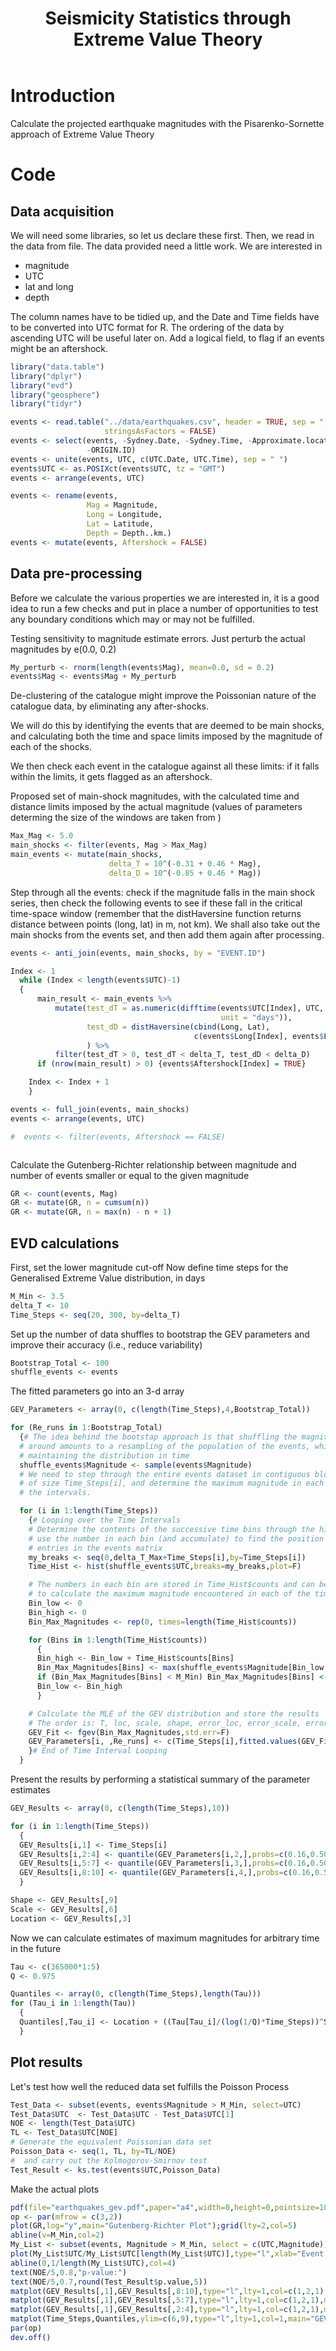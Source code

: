 #+TITLE: Seismicity Statistics through Extreme Value Theory

* Introduction
Calculate the projected earthquake magnitudes with the Pisarenko-Sornette 
approach of Extreme Value Theory

* Code
:PROPERTIES:
:session:  *R*
:results: silent
:exports: code 
:cache: yes 
:tangle: seismicity_gev.r
:END:      

** Data acquisition 
We will need some libraries, so let us declare these first. Then, we
read in the data from file. The data provided need a little work. We
are interested in
- magnitude
- UTC
- lat and long
- depth
The column names have to be tidied up, and the Date and Time fields
have to be converted into UTC format for R.  The ordering of the data
by ascending UTC will be useful later on. Add a logical field, to flag
if an events might be an aftershock.

#+BEGIN_SRC R
  library("data.table")
  library("dplyr")
  library("evd")
  library("geosphere")
  library("tidyr")

  events <- read.table("../data/earthquakes.csv", header = TRUE, sep = ",",
                       stringsAsFactors = FALSE)
  events <- select(events, -Sydney.Date, -Sydney.Time, -Approximate.location,
                   -ORIGIN.ID)
  events <- unite(events, UTC, c(UTC.Date, UTC.Time), sep = " ")
  events$UTC <- as.POSIXct(events$UTC, tz = "GMT")
  events <- arrange(events, UTC)

  events <- rename(events,
                   Mag = Magnitude,
                   Long = Longitude,
                   Lat = Latitude,
                   Depth = Depth..km.)
  events <- mutate(events, Aftershock = FALSE)

#+END_SRC

** Data pre-processing
Before we calculate the various properties we are interested in, it is
a good idea to run a few checks and put in place a number of
opportunities to test any boundary conditions which may or may not be
fulfilled.

Testing sensitivity to magnitude estimate errors. Just perturb the
actual magnitudes by e(0.0, 0.2)
#+BEGIN_SRC R
  My_perturb <- rnorm(length(events$Mag), mean=0.0, sd = 0.2)
  events$Mag <- events$Mag + My_perturb

#+END_SRC

De-clustering of the catalogue might improve the Poissonian nature of
the catalogue data, by eliminating any after-shocks.  

We will do this by identifying the events that are deemed to be main
shocks, and calculating both the time and space limits imposed by the
magnitude of each of the shocks. 

We then check each event in the catalogue against all these limits: if
it falls within the limits, it gets flagged as an aftershock.

Proposed set of main-shock magnitudes, with the calculated time and
distance limits imposed by the actual magnitude (values of parameters
determing the size of the windows are taken from
\cite{knopoff_al82:b-values})
#+BEGIN_SRC R
  Max_Mag <- 5.0
  main_shocks <- filter(events, Mag > Max_Mag)
  main_events <- mutate(main_shocks,
                        delta_T = 10^(-0.31 + 0.46 * Mag),
                        delta_D = 10^(-0.85 + 0.46 * Mag))
#+END_SRC

Step through all the events: check if the magnitude falls in the main
shock series, then check the following events to see if these fall in
the critical time-space window (remember that the distHaversine
function returns distance between points (long, lat) in m, not km).
We shall also take out the main shocks from the events set, and then
add them again after processing.

#+BEGIN_SRC R
  events <- anti_join(events, main_shocks, by = "EVENT.ID")

  Index <- 1
    while (Index < length(events$UTC)-1)
    {
        main_result <- main_events %>%
            mutate(test_dT = as.numeric(difftime(events$UTC[Index], UTC,
                                                 unit = "days")),
                   test_dD = distHaversine(cbind(Long, Lat),
                                           c(events$Long[Index], events$Lat[Index]))/1000
                   ) %>%
            filter(test_dT > 0, test_dT < delta_T, test_dD < delta_D)
        if (nrow(main_result) > 0) {events$Aftershock[Index] = TRUE}
        
      Index <- Index + 1
      }

  events <- full_join(events, main_shocks)
  events <- arrange(events, UTC)

  #  events <- filter(events, Aftershock == FALSE)


#+END_SRC

Calculate the Gutenberg-Richter relationship between magnitude and
number of events smaller or equal to the given magnitude
#+BEGIN_SRC R
  GR <- count(events, Mag)
  GR <- mutate(GR, n = cumsum(n))
  GR <- mutate(GR, n = max(n) - n + 1)
#+END_SRC

** EVD calculations

First, set the lower magnitude cut-off
Now define time steps for the Generalised Extreme Value distribution, in days
#+BEGIN_SRC R
  M_Min <- 3.5
  delta_T <- 10
  Time_Steps <- seq(20, 300, by=delta_T)
#+END_SRC

Set up the number of data shuffles to bootstrap the GEV parameters and
improve their accuracy (i.e., reduce variability)
#+BEGIN_SRC R
  Bootstrap_Total <- 100
  shuffle_events <- events
#+END_SRC
 
The fitted parameters go into an 3-d array
#+BEGIN_SRC R
  GEV_Parameters <- array(0, c(length(Time_Steps),4,Bootstrap_Total))

  for (Re_runs in 1:Bootstrap_Total)
    {# The idea behind the bootstap approach is that shuffling the magnitudes
    # around amounts to a resampling of the population of the events, whilst
    # maintaining the distribution in time
    shuffle_events$Magnitude <- sample(events$Magnitude)
    # We need to step through the entire events dataset in contiguous blocks
    # of size Time_Steps[i], and determine the maximum magnitude in each of
    # the intervals.

    for (i in 1:length(Time_Steps))
      {# Looping over the Time Intervals
      # Determine the contents of the successive time bins through the hist function:
      # use the number in each bin (and accumulate) to find the position of the data
      # entries in the events matrix
      my_breaks <- seq(0,delta_T_Max+Time_Steps[i],by=Time_Steps[i])
      Time_Hist <- hist(shuffle_events$UTC,breaks=my_breaks,plot=F)
    
      # The numbers in each bin are stored in Time_Hist$counts and can be used now
      # to calculate the maximum magnitude encountered in each of the time bins
      Bin_low <- 0
      Bin_high <- 0
      Bin_Max_Magnitudes <- rep(0, times=length(Time_Hist$counts))
    
      for (Bins in 1:length(Time_Hist$counts))
        {
        Bin_high <- Bin_low + Time_Hist$counts[Bins]
        Bin_Max_Magnitudes[Bins] <- max(shuffle_events$Magnitude[Bin_low:Bin_high])
        if (Bin_Max_Magnitudes[Bins] < M_Min) Bin_Max_Magnitudes[Bins] <- NA
        Bin_low <- Bin_high
        }

      # Calculate the MLE of the GEV distribution and store the results
      # The order is: T, loc, scale, shape, error_loc, error_scale, error_shape
      GEV_Fit <- fgev(Bin_Max_Magnitudes,std.err=F)
      GEV_Parameters[i, ,Re_runs] <- c(Time_Steps[i],fitted.values(GEV_Fit))
      }# End of Time Interval Looping  
    }
#+END_SRC

Present the results by performing a statistical summary of the
parameter estimates
#+BEGIN_SRC R
  GEV_Results <- array(0, c(length(Time_Steps),10))

  for (i in 1:length(Time_Steps))
    { 
    GEV_Results[i,1] <- Time_Steps[i]
    GEV_Results[i,2:4] <- quantile(GEV_Parameters[i,2,],probs=c(0.16,0.50,0.84))
    GEV_Results[i,5:7] <- quantile(GEV_Parameters[i,3,],probs=c(0.16,0.50,0.84))
    GEV_Results[i,8:10] <- quantile(GEV_Parameters[i,4,],probs=c(0.16,0.50,0.84))
    }

  Shape <- GEV_Results[,9]  
  Scale <- GEV_Results[,6]
  Location <- GEV_Results[,3]
#+END_SRC

Now we can calculate estimates of maximum magnitudes for arbitrary
time in the future

#+BEGIN_SRC R
  Tau <- c(365000*1:5)
  Q <- 0.975

  Quantiles <- array(0, c(length(Time_Steps),length(Tau)))
  for (Tau_i in 1:length(Tau))
    {
    Quantiles[,Tau_i] <- Location + ((Tau[Tau_i]/(log(1/Q)*Time_Steps))^Shape - 1) * Scale / Shape
    }
#+END_SRC

** Plot results

Let's test how well the reduced data set fulfills the Poisson Process
#+BEGIN_SRC R
  Test_Data <- subset(events, events$Magnitude > M_Min, select=UTC)
  Test_Data$UTC  <- Test_Data$UTC - Test_Data$UTC[1]
  NOE <- length(Test_Data$UTC)
  TL <- Test_Data$UTC[NOE]
  # Generate the equivalent Poissonian data set
  Poisson_Data <- seq(1, TL, by=TL/NOE)
  #  and carry out the Kolmogorov-Smirnov test
  Test_Result <- ks.test(events$UTC,Poisson_Data)
#+END_SRC

Make the actual plots
#+BEGIN_SRC R
  pdf(file="earthquakes_gev.pdf",paper="a4",width=0,height=0,pointsize=10)
  op <- par(mfrow = c(3,2))
  plot(GR,log="y",main="Gutenberg-Richter Plot");grid(lty=2,col=5)
  abline(v=M_Min,col=2)
  My_List <- subset(events, Magnitude > M_Min, select = c(UTC,Magnitude))
  plot(My_List$UTC/My_List$UTC[length(My_List$UTC)],type="l",xlab="Event Number",ylab="Normalised Occurrence Time",main="Poisson Fit");grid(lty=2,col=5)
  abline(0,1/length(My_List$UTC),col=4)
  text(NOE/5,0.8,"p-value:")
  text(NOE/5,0.7,round(Test_Result$p.value,5))
  matplot(GEV_Results[,1],GEV_Results[,8:10],type="l",lty=1,col=c(1,2,1),main="GEV Parameter Estimation",xlab="T Window (days)", ylab="Shape Parameter");grid(lty=2,col=5)
  matplot(GEV_Results[,1],GEV_Results[,5:7],type="l",lty=1,col=c(1,2,1),main="GEV Parameter Estimation",xlab="T Window (days)", ylab="Scale Parameter");grid(lty=2,col=5)
  matplot(GEV_Results[,1],GEV_Results[,2:4],type="l",lty=1,col=c(1,2,1),main="GEV Parameter Estimation",xlab="T Window (days)", ylab="Location Parameter");grid(lty=2,col=5)
  matplot(Time_Steps,Quantiles,ylim=c(6,9),type="l",lty=1,col=1,main="GEV Maximum Magnitude Estimation",xlab="T Window (days)", ylab="0.975 Magnitude Quantile");grid(lty=2,col=5)
  par(op)
  dev.off()
#+END_SRC
